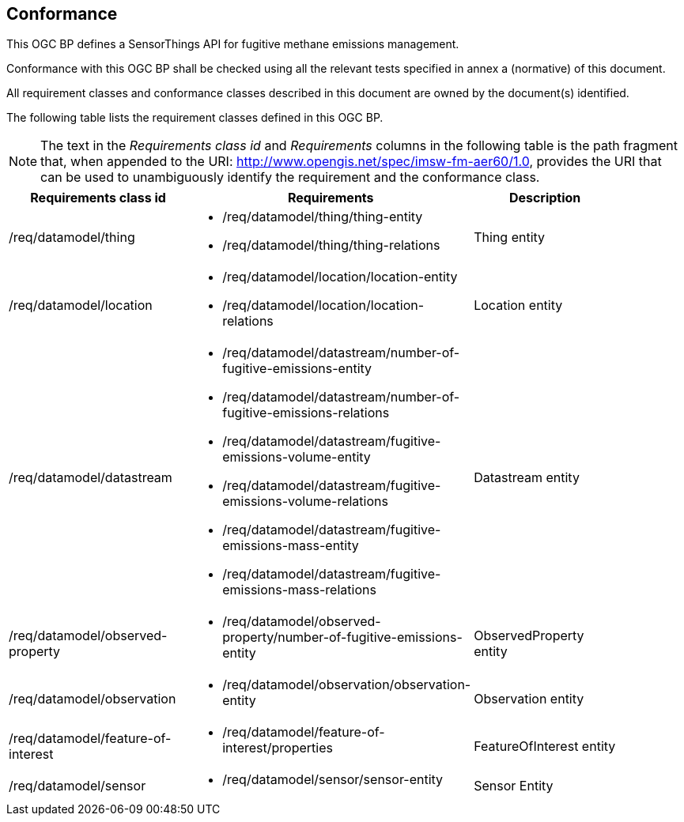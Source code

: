 == Conformance
This OGC BP defines a SensorThings API for fugitive methane emissions management.

Conformance with this OGC BP shall be checked using all the relevant tests specified in annex a (normative) of this document.

All requirement classes and conformance classes described in this document are owned by the document(s) identified.

The following table lists the requirement classes defined in this OGC BP.

[NOTE]
The text in the _Requirements class id_ and _Requirements_ columns in the following table is the path fragment that,
when appended to the URI: http://www.opengis.net/spec/imsw-fm-aer60/1.0, provides the URI that
can be used to unambiguously identify the requirement and the conformance class.

[cols="a,a,a"width="90%",options="header"]
|===
|Requirements class id |Requirements |Description
|/req/datamodel/thing |
* /req/datamodel/thing/thing-entity
* /req/datamodel/thing/thing-relations |Thing entity

|/req/datamodel/location |
* /req/datamodel/location/location-entity
* /req/datamodel/location/location-relations |Location entity

|/req/datamodel/datastream |
* /req/datamodel/datastream/number-of-fugitive-emissions-entity
* /req/datamodel/datastream/number-of-fugitive-emissions-relations
* /req/datamodel/datastream/fugitive-emissions-volume-entity
* /req/datamodel/datastream/fugitive-emissions-volume-relations
* /req/datamodel/datastream/fugitive-emissions-mass-entity
* /req/datamodel/datastream/fugitive-emissions-mass-relations |Datastream entity

|/req/datamodel/observed-property |
* /req/datamodel/observed-property/number-of-fugitive-emissions-entity |ObservedProperty entity

|/req/datamodel/observation |
* /req/datamodel/observation/observation-entity |Observation entity

|/req/datamodel/feature-of-interest |
* /req/datamodel/feature-of-interest/properties |FeatureOfInterest entity

|/req/datamodel/sensor |
* /req/datamodel/sensor/sensor-entity |Sensor Entity

|===
